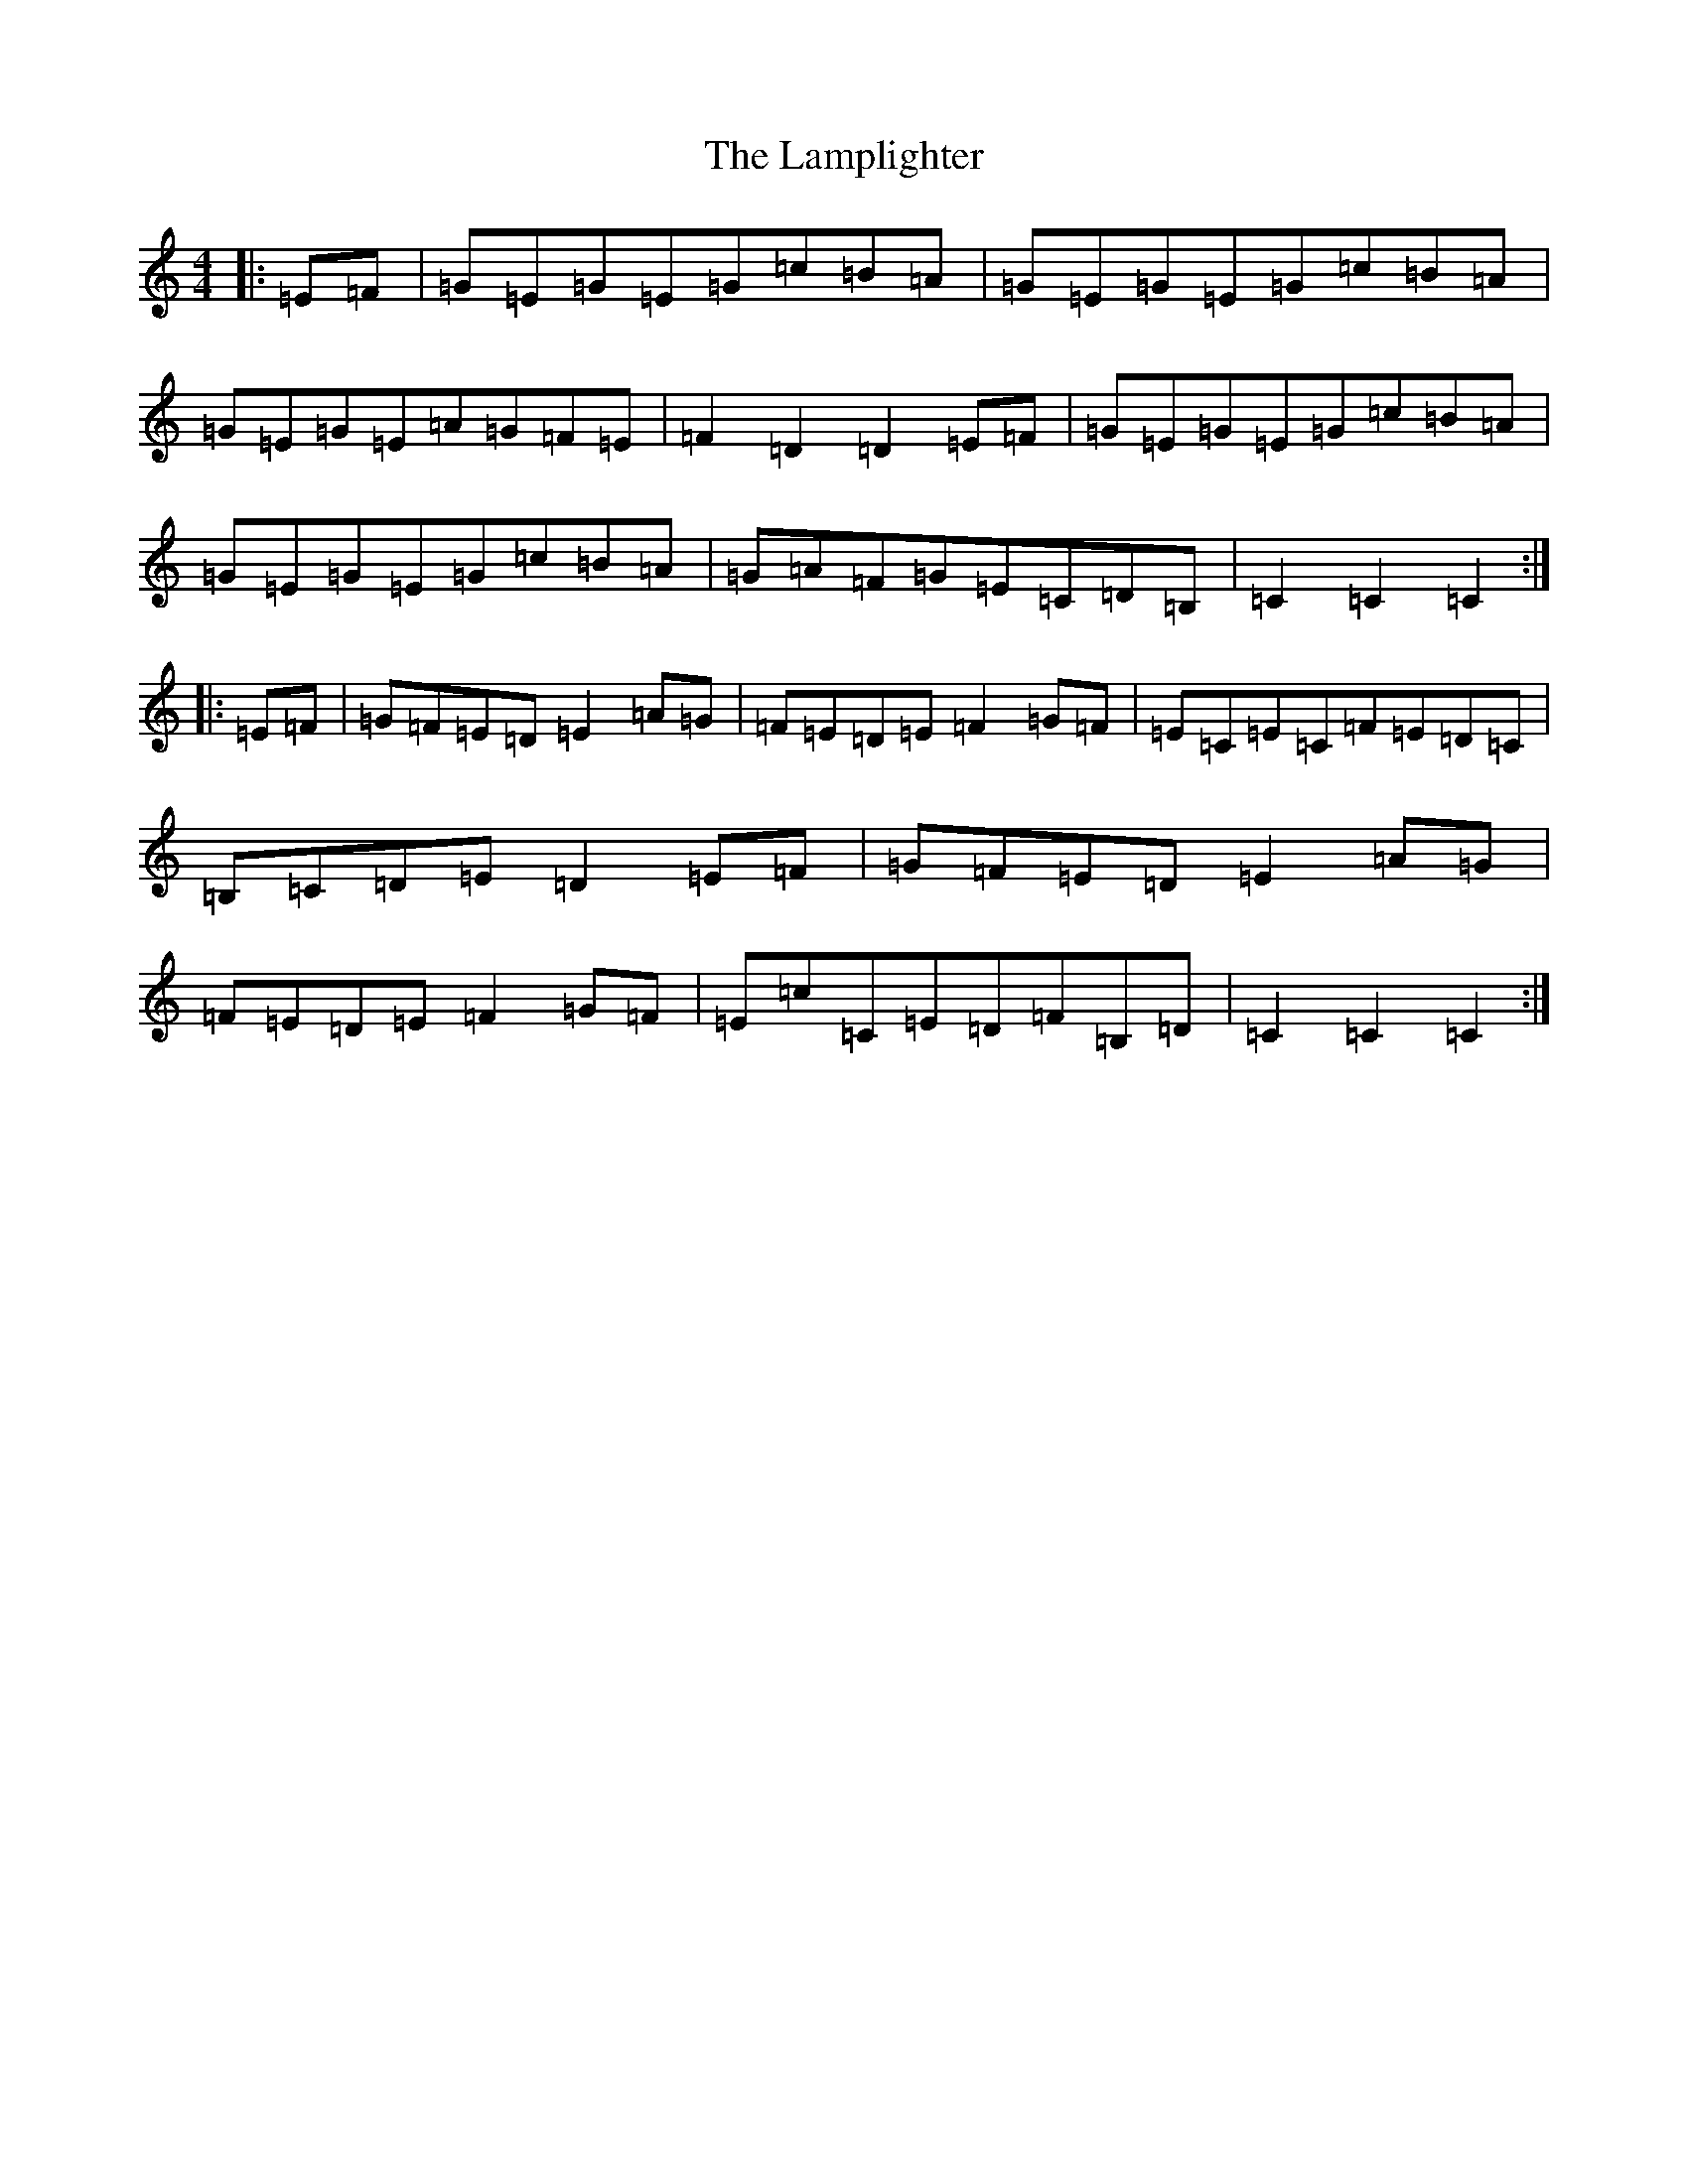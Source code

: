 X: 12014
T: Lamplighter, The
S: https://thesession.org/tunes/1144#setting1144
Z: G Major
R: hornpipe
M: 4/4
L: 1/8
K: C Major
|:=E=F|=G=E=G=E=G=c=B=A|=G=E=G=E=G=c=B=A|=G=E=G=E=A=G=F=E|=F2=D2=D2=E=F|=G=E=G=E=G=c=B=A|=G=E=G=E=G=c=B=A|=G=A=F=G=E=C=D=B,|=C2=C2=C2:||:=E=F|=G=F=E=D=E2=A=G|=F=E=D=E=F2=G=F|=E=C=E=C=F=E=D=C|=B,=C=D=E=D2=E=F|=G=F=E=D=E2=A=G|=F=E=D=E=F2=G=F|=E=c=C=E=D=F=B,=D|=C2=C2=C2:|